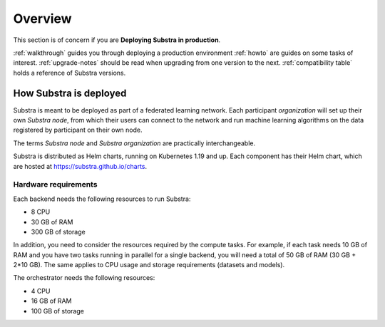 ********
Overview
********

This section is of concern if you are **Deploying Substra in production**.

:ref:`walkthrough` guides you through deploying a production environment
:ref:`howto` are guides on some tasks of interest.
:ref:`upgrade-notes` should be read when upgrading from one version to the next.
:ref:`compatibility table` holds a reference of Substra versions.

How Substra is deployed
=======================

Substra is meant to be deployed as part of a federated learning network. Each participant *organization* will set up their own *Substra node*, from which their users can connect to the network and run machine learning algorithms on the data registered by participant on their own node.

.. image:: ../static/schemes/stack-technical-scheme.svg
  :width: 800
  :align: center
  :alt: Substra Components Scheme

The terms *Substra node* and *Substra organization* are practically interchangeable.

Substra is distributed as Helm charts, running on Kubernetes 1.19 and up. Each component has their Helm chart, which are hosted at https://substra.github.io/charts.


Hardware requirements
---------------------

Each backend needs the following resources to run Substra:

* 8 CPU
* 30 GB of RAM
* 300 GB of storage

In addition, you need to consider the resources required by the compute tasks. For example, if each task needs 10 GB of RAM and you have two tasks running in parallel for a single backend, you will need a total of 50 GB of RAM (30 GB + 2*10 GB). The same applies to CPU usage and storage requirements (datasets and models).

The orchestrator needs the following resources:

* 4 CPU
* 16 GB of RAM
* 100 GB of storage
